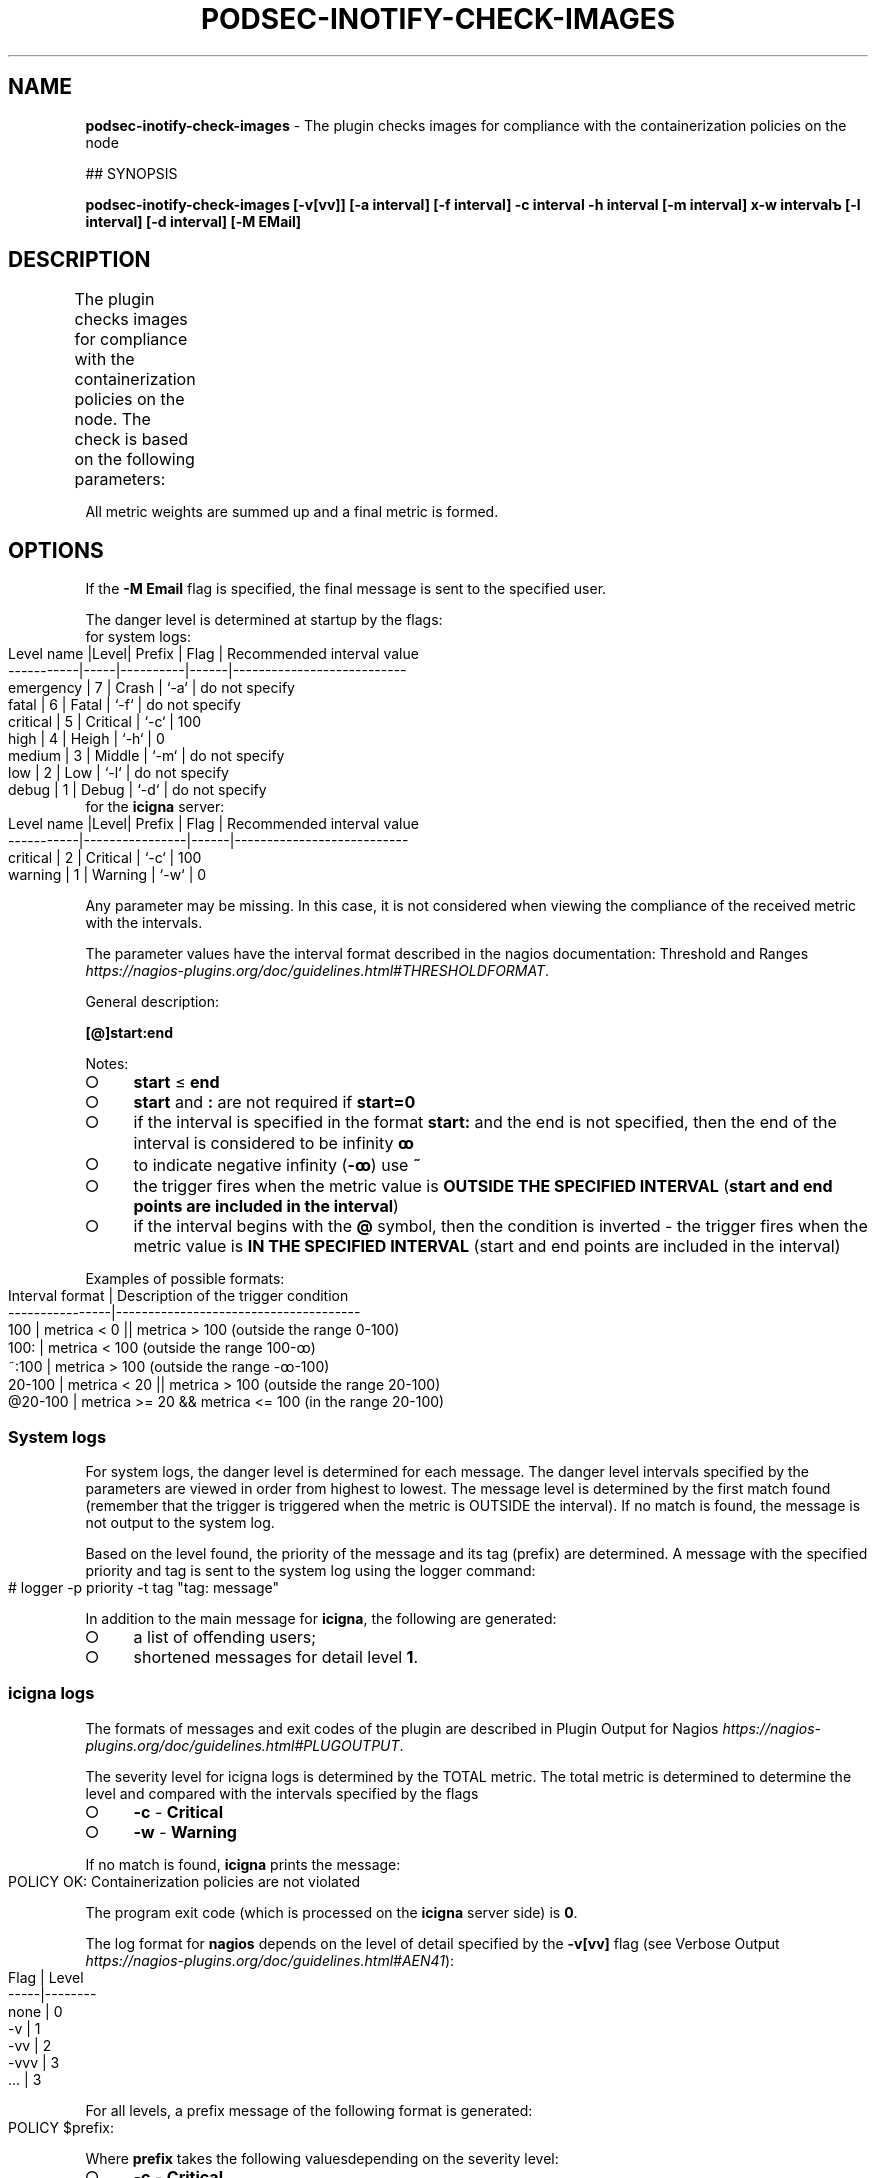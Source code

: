 .\" generated with Ronn-NG/v0.9.1
.\" http://github.com/apjanke/ronn-ng/tree/0.9.1
.TH "PODSEC\-INOTIFY\-CHECK\-IMAGES" "1" "October 2024" ""
.SH "NAME"
\fBpodsec\-inotify\-check\-images\fR \- The plugin checks images for compliance with the containerization policies on the node
.P
## SYNOPSIS
.P
\fBpodsec\-inotify\-check\-images [\-v[vv]] [\-a interval] [\-f interval] \-c interval \-h interval [\-m interval] х\-w intervalъ [\-l interval] [\-d interval] [\-M EMail]\fR
.SH "DESCRIPTION"
The plugin checks images for compliance with the containerization policies on the node\. The check is based on the following parameters:
.TS
allbox;
l l.
User control parameter	Metric weight
presence of registrars in the user policy that do not support electronic signature	101
presence of unsigned images in the image cache	102
presence of images in the cache outside the supported policies	103
.TE
.P
All metric weights are summed up and a final metric is formed\.
.SH "OPTIONS"
If the \fB\-M Email\fR flag is specified, the final message is sent to the specified user\.
.P
The danger level is determined at startup by the flags:
.TP
for system logs:

.IP "" 4
.nf
Level name |Level| Prefix   | Flag | Recommended interval value
\-\-\-\-\-\-\-\-\-\-\-|\-\-\-\-\-|\-\-\-\-\-\-\-\-\-\-|\-\-\-\-\-\-|\-\-\-\-\-\-\-\-\-\-\-\-\-\-\-\-\-\-\-\-\-\-\-\-\-\-\-
emergency  | 7   | Crash    | `\-a` | do not specify
fatal      | 6   | Fatal    | `\-f` | do not specify
critical   | 5   | Critical | `\-c` | 100
high       | 4   | Heigh    | `\-h` | 0
medium     | 3   | Middle   | `\-m` | do not specify
low        | 2   | Low      | `\-l` | do not specify
debug      | 1   | Debug    | `\-d` | do not specify
.fi
.IP "" 0
.TP
for the \fBicigna\fR server:

.IP "" 4
.nf
Level name |Level| Prefix   | Flag | Recommended interval value
\-\-\-\-\-\-\-\-\-\-\-|\-\-\-\-\-\-\-\-\-\-\-\-\-\-\-\-|\-\-\-\-\-\-|\-\-\-\-\-\-\-\-\-\-\-\-\-\-\-\-\-\-\-\-\-\-\-\-\-\-\-
critical   |  2  | Critical | `\-c` | 100
warning    |  1  | Warning  | `\-w` | 0
.fi
.IP "" 0
.P
Any parameter may be missing\. In this case, it is not considered when viewing the compliance of the received metric with the intervals\.
.P
The parameter values ​​have the interval format described in the nagios documentation: Threshold and Ranges \fIhttps://nagios\-plugins\.org/doc/guidelines\.html#THRESHOLDFORMAT\fR\.
.P
General description:
.P
\fB[@]start:end\fR
.P
Notes:
.IP "\[ci]" 4
\fBstart\fR \(<= \fBend\fR
.IP "\[ci]" 4
\fBstart\fR and \fB:\fR are not required if \fBstart=0\fR
.IP "\[ci]" 4
if the interval is specified in the format \fBstart:\fR and the end is not specified, then the end of the interval is considered to be infinity \fBꝏ\fR
.IP "\[ci]" 4
to indicate negative infinity (\fB\-ꝏ\fR) use \fB~\fR
.IP "\[ci]" 4
the trigger fires when the metric value is \fBOUTSIDE THE SPECIFIED INTERVAL\fR (\fBstart and end points are included in the interval\fR)
.IP "\[ci]" 4
if the interval begins with the \fB@\fR symbol, then the condition is inverted \- the trigger fires when the metric value is \fBIN THE SPECIFIED INTERVAL\fR (start and end points are included in the interval)
.IP "" 0
.P
Examples of possible formats:
.IP "" 4
.nf
Interval format | Description of the trigger condition
\-\-\-\-\-\-\-\-\-\-\-\-\-\-\-\-|\-\-\-\-\-\-\-\-\-\-\-\-\-\-\-\-\-\-\-\-\-\-\-\-\-\-\-\-\-\-\-\-\-\-\-\-\-\-
100             | metrica < 0 || metrica > 100 (outside the range 0\-100)
100:            | metrica < 100 (outside the range 100\-ꝏ)
~:100           | metrica > 100 (outside the range \-ꝏ\-100)
20\-100          | metrica < 20 || metrica > 100 (outside the range 20\-100)
@20\-100         | metrica >= 20 && metrica <= 100 (in the range 20\-100)
.fi
.IP "" 0
.SS "System logs"
For system logs, the danger level is determined for each message\. The danger level intervals specified by the parameters are viewed in order from highest to lowest\. The message level is determined by the first match found (remember that the trigger is triggered when the metric is OUTSIDE the interval)\. If no match is found, the message is not output to the system log\.
.P
Based on the level found, the priority of the message and its tag (prefix) are determined\. A message with the specified priority and tag is sent to the system log using the logger command:
.IP "" 4
.nf
# logger \-p priority \-t tag "tag: message"
.fi
.IP "" 0
.P
In addition to the main message for \fBicigna\fR, the following are generated:
.IP "\[ci]" 4
a list of offending users;
.IP "\[ci]" 4
shortened messages for detail level \fB1\fR\.
.IP "" 0
.SS "icigna logs"
The formats of messages and exit codes of the plugin are described in Plugin Output for Nagios \fIhttps://nagios\-plugins\.org/doc/guidelines\.html#PLUGOUTPUT\fR\.
.P
The severity level for icigna logs is determined by the TOTAL metric\. The total metric is determined to determine the level and compared with the intervals specified by the flags
.IP "\[ci]" 4
\fB\-c\fR \- \fBCritical\fR
.IP "\[ci]" 4
\fB\-w\fR \- \fBWarning\fR
.IP "" 0
.P
If no match is found, \fBicigna\fR prints the message:
.IP "" 4
.nf
POLICY OK: Containerization policies are not violated
.fi
.IP "" 0
.P
The program exit code (which is processed on the \fBicigna\fR server side) is \fB0\fR\.
.P
The log format for \fBnagios\fR depends on the level of detail specified by the \fB\-v[vv]\fR flag (see Verbose Output \fIhttps://nagios\-plugins\.org/doc/guidelines\.html#AEN41\fR):
.IP "" 4
.nf
Flag | Level
\-\-\-\-\-|\-\-\-\-\-\-\-\-
none | 0
\-v   | 1
\-vv  | 2
\-vvv | 3
\|\.\|\.\|\.  | 3
.fi
.IP "" 0
.P
For all levels, a prefix message of the following format is generated:
.IP "" 4
.nf
POLICY $prefix:
.fi
.IP "" 0
.P
Where \fBprefix\fR takes the following values ​​depending on the severity level:
.IP "\[ci]" 4
\fB\-c\fR \- \fBCritical\fR
.IP "\[ci]" 4
\fB\-w\fR \- \fBWarning\fR
.IP "" 0
.P
If the level of detail is \fB0\fR, a shortened message is output\.
.IP "" 4
.nf
POLICY $prefix: Violation of user containerization policies \fIusers\fR
.fi
.IP "" 0
.P
Where \fBusers\fR is a list of users for whom violations were detected\.
.P
If the detail level is \fB1\fR, then the first detail level from the list of shortened messages generated during the formation of system logs is added to the message with the prefix \fIThere are users:\fR\.
.IP "" 4
.nf
POLICY $prefix: Violation of user containerization policies $users | There are users:
shortened message
\|\.\|\.\|\.
.fi
.IP "" 0
.P
If the detail level is \fB2\fR, then the second detail level from the list of full messages generated during the formation of system logs is added to the message\.
.IP "" 4
.nf
POLICY $prefix: Violation of user containerization policies $users | There are users:
shortened message
\|\.\|\.\|\.
shortened message |
full message
\|\.\|\.\|\.
.fi
.IP "" 0
.P
After displaying messages, the plugin exits with the exit code:
.IP "\[ci]" 4
\fBCritical\fR \- \fB2\fR
.IP "\[ci]" 4
\fBWarning\fR \- \fB1\fR
.IP "" 0
.SS "Starting the service via systemd/Timers"
In addition to running the script via \fBnagios\fR, the script can be run via \fBsystemd/Timers\fR\.
.P
The package includes the systemd files \fBpodsec\-inotify\-check\-images\.service\fR, \fBpodsec\-inotify\-check\-images\.timer\fR\. The service file \fBpodsec\-inotify\-check\-images\.service\fR describes a line in the \fBExecStart\fR parameter describing the startup mode of the \fBpodsec\-inotify\-check\-images\fR script\. The script is run with the flags \fB\-vvv \-c 100\fR \- display detailed information, all messages have a level of \fBc\fR \- critical\. If incorrect policy settings are detected during the script\'s operation, they are written to the system log and sent by mail to the system administrator (\fBroot\fR)\.
.P
The schedule for starting the \fBpodsec\-inotify\-check\-images\.service\fR service is described in the \fBOnCalendar\fR parameter of the \fBpodsec\-inotify\-check\-images\.timer\fR schedule file\. The service is called every hour\.
.P
By default, the service start timer is disabled\. To enable it, enter the command:
.IP "" 4
.nf
# systemctl enable \-\-now podsec\-inotify\-check\-images\.timer
.fi
.IP "" 0
.P
If you need to change the script startup mode, edit the \fBOnCalendar\fR parameter of the \fBpodsec\-inotify\-check\-images\.timer\fR schedule file\.
.SH "EXAMPLES"
\fBpodsec\-inotify\-check\-images \-vvv \-w 0 \-h 0 \-c 100\fR
.SH "SECURITY CONSIDERATIONS"
.SH "SEE ALSO"
.SH "AUTHOR"
Kostarev Alexey, Basalt LLC kaf@basealt\.ru

